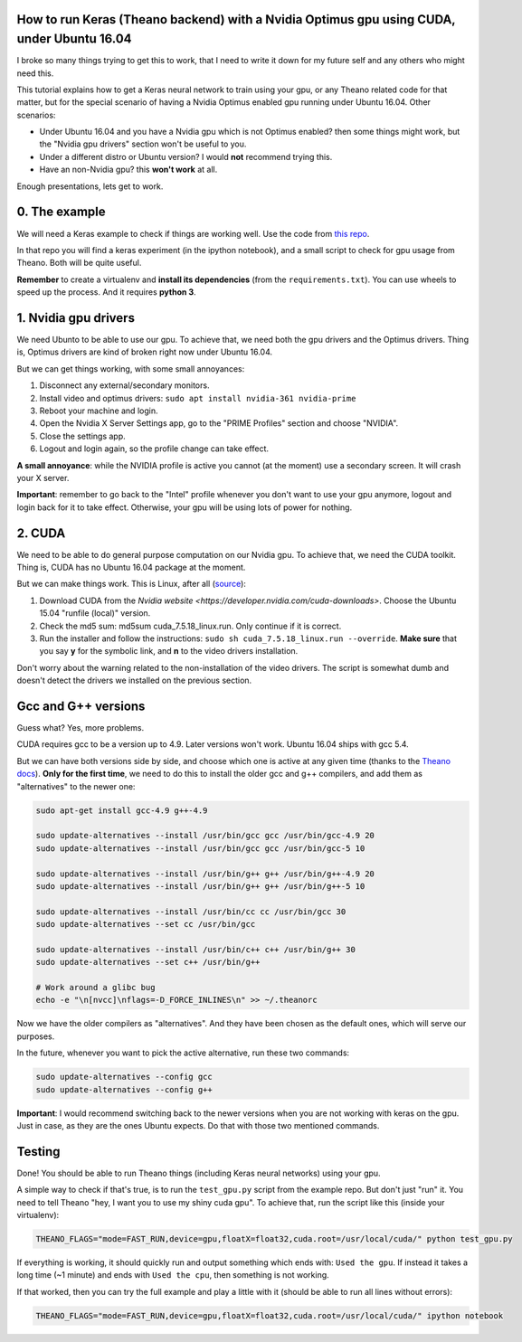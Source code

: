 How to run Keras (Theano backend) with a Nvidia Optimus gpu using CUDA, under Ubuntu 16.04 
==========================================================================================

I broke so many things trying to get this to work, that I need to write it down for my future self and any others who might need this.

This tutorial explains how to get a Keras neural network to train using your gpu, or any Theano related code for that matter, but for the special scenario of having a Nvidia Optimus enabled gpu running under Ubuntu 16.04. 
Other scenarios:

* Under Ubuntu 16.04 and you have a Nvidia gpu which is not Optimus enabled? then some things might work, but the "Nvidia gpu drivers" section won't be useful to you.
* Under a different distro or Ubuntu version? I would **not** recommend trying this. 
* Have an non-Nvidia gpu? this **won't work** at all.

Enough presentations, lets get to work.

0. The example
==============

We will need a Keras example to check if things are working well. 
Use the code from `this repo <https://github.com/fisadev/keras_experiments>`_. 

In that repo you will find a keras experiment (in the ipython notebook), and a small script to check for gpu usage from Theano. 
Both will be quite useful.

**Remember** to create a virtualenv and **install its dependencies** (from the ``requirements.txt``).
You can use wheels to speed up the process. And it requires **python 3**.

1. Nvidia gpu drivers
=====================

We need Ubunto to be able to use our gpu. 
To achieve that, we need both the gpu drivers and the Optimus drivers.
Thing is, Optimus drivers are kind of broken right now under Ubuntu 16.04.

But we can get things working, with some small annoyances:

1. Disconnect any external/secondary monitors.
2. Install video and optimus drivers: ``sudo apt install nvidia-361 nvidia-prime``
3. Reboot your machine and login.
4. Open the Nvidia X Server Settings app, go to the "PRIME Profiles" section and choose "NVIDIA".
5. Close the settings app.
6. Logout and login again, so the profile change can take effect.

**A small annoyance**: while the NVIDIA profile is active you cannot (at the moment) use a secondary screen. 
It will crash your X server.

**Important**: remember to go back to the "Intel" profile whenever you don't want to use your gpu anymore, logout and login back for it to take effect.
Otherwise, your gpu will be using lots of power for nothing.

2. CUDA
=======

We need to be able to do general purpose computation on our Nvidia gpu.
To achieve that, we need the CUDA toolkit.
Thing is, CUDA has no Ubuntu 16.04 package at the moment. 

But we can make things work. This is Linux, after all (`source <http://askubuntu.com/questions/799184/how-can-i-install-cuda-on-ubuntu-16-04>`_):

1. Download CUDA from the `Nvidia website <https://developer.nvidia.com/cuda-downloads>`. Choose the Ubuntu 15.04 "runfile (local)" version.
2. Check the md5 sum: md5sum cuda_7.5.18_linux.run. Only continue if it is correct.
3. Run the installer and follow the instructions: ``sudo sh cuda_7.5.18_linux.run --override``. **Make sure** that you say **y** for the symbolic link, and **n** to the video drivers installation.

Don't worry about the warning related to the non-installation of the video drivers. 
The script is somewhat dumb and doesn't detect the drivers we installed on the previous section.

Gcc and G++ versions
====================

Guess what? Yes, more problems.

CUDA requires gcc to be a version up to 4.9. 
Later versions won't work.
Ubuntu 16.04 ships with gcc 5.4.

But we can have both versions side by side, and choose which one is active at any given time (thanks to the `Theano docs <http://theano.readthedocs.io/en/latest/install_ubuntu.html>`_).
**Only for the first time**, we need to do this to install the older gcc and g++ compilers, and add them as "alternatives" to the newer one:

.. code:: bash

    sudo apt-get install gcc-4.9 g++-4.9

    sudo update-alternatives --install /usr/bin/gcc gcc /usr/bin/gcc-4.9 20
    sudo update-alternatives --install /usr/bin/gcc gcc /usr/bin/gcc-5 10

    sudo update-alternatives --install /usr/bin/g++ g++ /usr/bin/g++-4.9 20
    sudo update-alternatives --install /usr/bin/g++ g++ /usr/bin/g++-5 10

    sudo update-alternatives --install /usr/bin/cc cc /usr/bin/gcc 30
    sudo update-alternatives --set cc /usr/bin/gcc

    sudo update-alternatives --install /usr/bin/c++ c++ /usr/bin/g++ 30
    sudo update-alternatives --set c++ /usr/bin/g++

    # Work around a glibc bug
    echo -e "\n[nvcc]\nflags=-D_FORCE_INLINES\n" >> ~/.theanorc


Now we have the older compilers as "alternatives". 
And they have been chosen as the default ones, which will serve our purposes.

In the future, whenever you want to pick the active alternative, run these two commands:

.. code:: bash

        sudo update-alternatives --config gcc
        sudo update-alternatives --config g++


**Important**: I would recommend switching back to the newer versions when you are not working with keras on the gpu. 
Just in case, as they are the ones Ubuntu expects. 
Do that with those two mentioned commands.

Testing
=======

Done! You should be able to run Theano things (including Keras neural networks) using your gpu.

A simple way to check if that's true, is to run the ``test_gpu.py`` script from the example repo.
But don't just "run" it.
You need to tell Theano "hey, I want you to use my shiny cuda gpu". 
To achieve that, run the script like this (inside your virtualenv):

.. code:: bash

    THEANO_FLAGS="mode=FAST_RUN,device=gpu,floatX=float32,cuda.root=/usr/local/cuda/" python test_gpu.py


If everything is working, it should quickly run and output something which ends with: ``Used the gpu``.
If instead it takes a long time (~1 minute) and ends with ``Used the cpu``, then something is not working.

If that worked, then you can try the full example and play a little with it (should be able to run all lines without errors):

.. code:: bash

    THEANO_FLAGS="mode=FAST_RUN,device=gpu,floatX=float32,cuda.root=/usr/local/cuda/" ipython notebook

